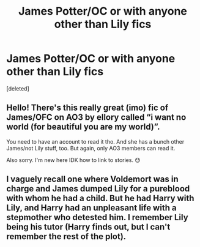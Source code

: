 #+TITLE: James Potter/OC or with anyone other than Lily fics

* James Potter/OC or with anyone other than Lily fics
:PROPERTIES:
:Score: 2
:DateUnix: 1585089470.0
:DateShort: 2020-Mar-25
:FlairText: Request
:END:
[deleted]


** Hello! There's this really great (imo) fic of James/OFC on AO3 by ellory called “i want no world (for beautiful you are my world)”.

You need to have an account to read it tho. And she has a bunch other James/not Lily stuff, too. But again, only AO3 members can read it.

Also sorry. I'm new here IDK how to link to stories. 😓
:PROPERTIES:
:Author: psychoseri
:Score: 2
:DateUnix: 1585093713.0
:DateShort: 2020-Mar-25
:END:


** I vaguely recall one where Voldemort was in charge and James dumped Lily for a pureblood with whom he had a child. But he had Harry with Lily, and Harry had an unpleasant life with a stepmother who detested him. I remember Lily being his tutor (Harry finds out, but I can't remember the rest of the plot).
:PROPERTIES:
:Author: raveninthewind84
:Score: 1
:DateUnix: 1585719209.0
:DateShort: 2020-Apr-01
:END:
